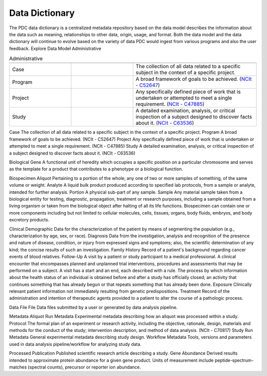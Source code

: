 Data Dictionary
------------
The PDC data dictionary is a centralized metadata repository based on the data model describes the information about the data such as meaning, relationships to other data, origin, usage, and format. Both the data model and the data dictionary will continue to evolve based on the variety of data PDC would ingest from various programs and also the user feedback.
Explore Data Model
Administrative

.. list-table:: Administrative
   :widths: 25 25 50
   :header-rows: 1

   * - 
     -
     - 
   * - Case
     - 
     - The collection of all data related to a specific subject in the context of a specific project.
   * - Program
     -
     - A broad framework of goals to be achieved. (`NCIt - C52647 <https://ncit.nci.nih.gov/ncitbrowser/pages/concept_details.jsf?dictionary=NCI%20Thesaurus&code=C52647>`_)
   * - Project
     -
     - Any specifically defined piece of work that is undertaken or attempted to meet a single requirement. (`NCIt - C47885 <https://ncit.nci.nih.gov/ncitbrowser/pages/concept_details.jsf?dictionary=NCI%20Thesaurus&code=C47885>`_)
   * - Study
     - 
     - A detailed examination, analysis, or critical inspection of a subject designed to discover facts about it. (`NCIt - C63536 <https://ncit.nci.nih.gov/ncitbrowser/pages/concept_details.jsf?dictionary=NCI%20Thesaurus&code=C63536>`_)


Case	The collection of all data related to a specific subject in the context of a specific project.
Program	A broad framework of goals to be achieved. (NCIt - C52647)
Project	Any specifically defined piece of work that is undertaken or attempted to meet a single requirement. (NCIt - C47885)
Study	A detailed examination, analysis, or critical inspection of a subject designed to discover facts about it. (NCIt - C63536)


Biological
Gene	A functional unit of heredity which occupies a specific position on a particular chromosome and serves as the template for a product that contributes to a phenotype or a biological function.


Biospecimen
Aliquot	Pertaining to a portion of the whole; any one of two or more samples of something, of the same volume or weight.
Analyte	A liquid bulk product produced according to specified lab protocols, from a sample or analyte, intended for further analysis.
Portion	A physical sub-part of any sample.
Sample	Any material sample taken from a biological entity for testing, diagnostic, propagation, treatment or research purposes, including a sample obtained from a living organism or taken from the biological object after halting of all its life functions. Biospecimen can contain one or more components including but not limited to cellular molecules, cells, tissues, organs, body fluids, embryos, and body excretory products.


Clinical
Demographic	Data for the characterization of the patient by means of segmenting the population (e.g., characterization by age, sex, or race).
Diagnosis	Data from the investigation, analysis and recognition of the presence and nature of disease, condition, or injury from expressed signs and symptoms; also, the scientific determination of any kind; the concise results of such an investigation.
Family History	Record of a patient's background regarding cancer events of blood relatives.
Follow-Up	A visit by a patient or study participant to a medical professional. A clinical encounter that encompasses planned and unplanned trial interventions, procedures and assessments that may be performed on a subject. A visit has a start and an end, each described with a rule. The process by which information about the health status of an individual is obtained before and after a study has officially closed; an activity that continues something that has already begun or that repeats something that has already been done.
Exposure	Clinically relevant patient information not immediately resulting from genetic predispositions.
Treatment	Record of the administration and intention of therapeutic agents provided to a patient to alter the course of a pathologic process.


Data File
File	Data files submitted by a user or generated by data analysis pipeline.


Metadata
Aliquot Run Metadata	Experimental metadata describing how an aliquot was processed within a study.
Protocol	The formal plan of an experiment or research activity, including the objective, rationale, design, materials and methods for the conduct of the study; intervention description, and method of data analysis. (NCIt - C70817)
Study Run Metadata	General experimental metadata describing study design.
Workflow Metadata	Tools, versions and parameters used in data analysis pipeline/workflow for analyzing study data.


Processed
Publication	Published scientific research article describing a study.
Gene Abundance	Derived results intended to approximate protein abundance for a given gene product. Units of measurement include peptide-spectrum-matches (spectral counts), precursor or reporter ion abundance.

